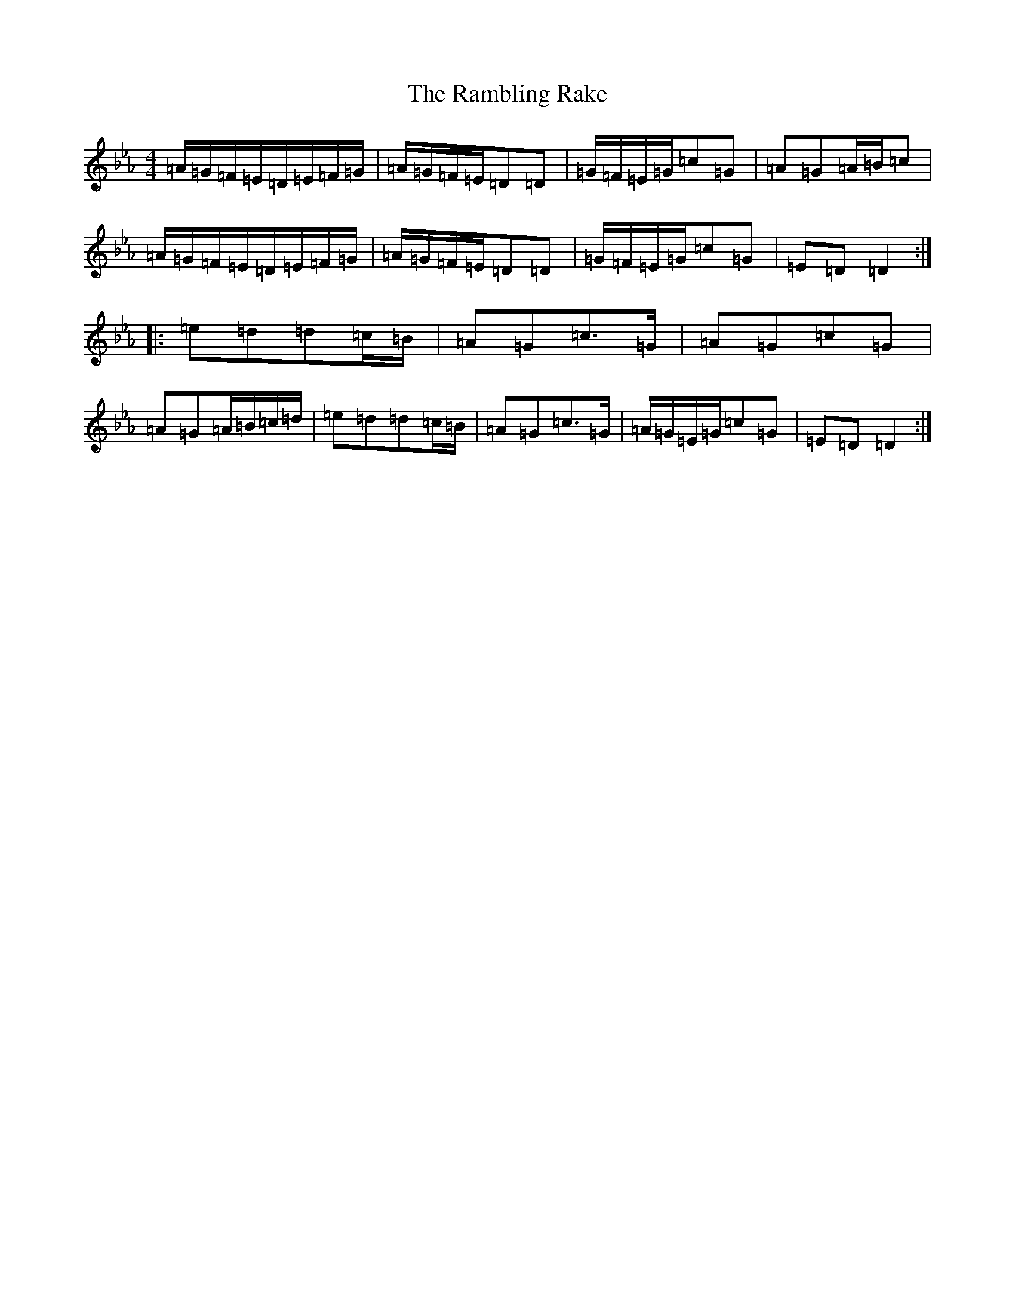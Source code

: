 X: 18052
T: Rambling Rake, The
S: https://thesession.org/tunes/1434#setting1434
Z: A minor
R: hornpipe
M:4/4
L:1/8
K: C minor
=A/2=G/2=F/2=E/2=D/2=E/2=F/2=G/2|=A/2=G/2=F/2=E/2=D=D|=G/2=F/2=E/2=G/2=c=G|=A=G=A/2=B/2=c|=A/2=G/2=F/2=E/2=D/2=E/2=F/2=G/2|=A/2=G/2=F/2=E/2=D=D|=G/2=F/2=E/2=G/2=c=G|=E=D=D2:||:=e=d=d=c/2=B/2|=A=G=c>=G|=A=G=c=G|=A=G=A/2=B/2=c/2=d/2|=e=d=d=c/2=B/2|=A=G=c>=G|=A/2=G/2=E/2=G/2=c=G|=E=D=D2:|